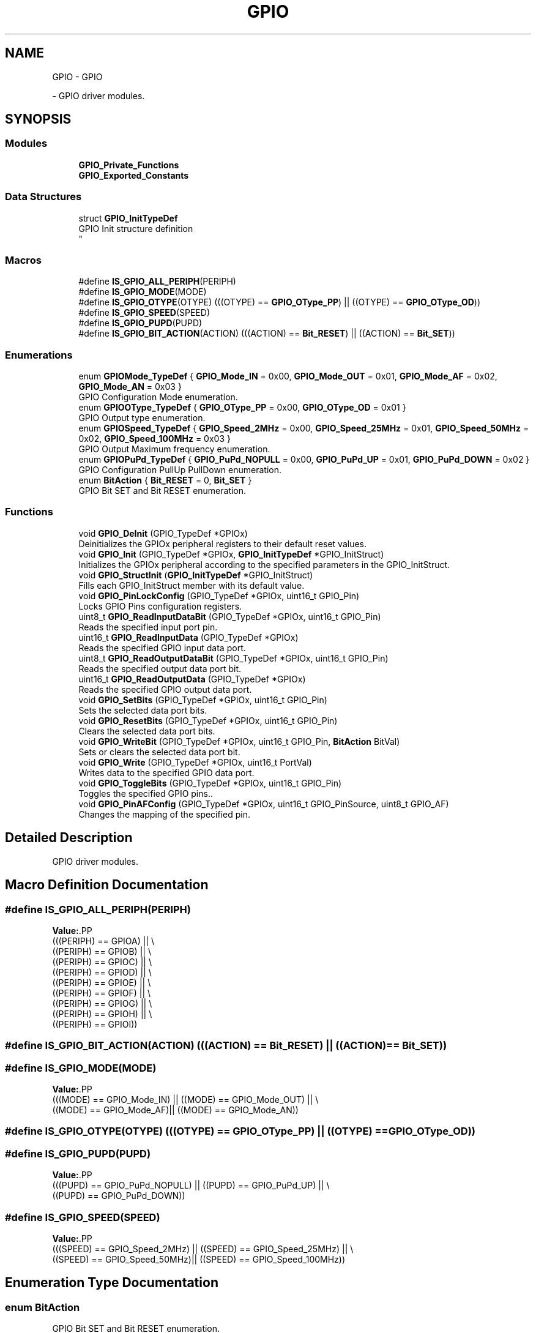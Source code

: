 .TH "GPIO" 3 "Version 0.1.-" "Square Root Approximation" \" -*- nroff -*-
.ad l
.nh
.SH NAME
GPIO \- GPIO
.PP
 \- GPIO driver modules\&.  

.SH SYNOPSIS
.br
.PP
.SS "Modules"

.in +1c
.ti -1c
.RI "\fBGPIO_Private_Functions\fP"
.br
.ti -1c
.RI "\fBGPIO_Exported_Constants\fP"
.br
.in -1c
.SS "Data Structures"

.in +1c
.ti -1c
.RI "struct \fBGPIO_InitTypeDef\fP"
.br
.RI "GPIO Init structure definition 
.br
 "
.in -1c
.SS "Macros"

.in +1c
.ti -1c
.RI "#define \fBIS_GPIO_ALL_PERIPH\fP(PERIPH)"
.br
.ti -1c
.RI "#define \fBIS_GPIO_MODE\fP(MODE)"
.br
.ti -1c
.RI "#define \fBIS_GPIO_OTYPE\fP(OTYPE)   (((OTYPE) == \fBGPIO_OType_PP\fP) || ((OTYPE) == \fBGPIO_OType_OD\fP))"
.br
.ti -1c
.RI "#define \fBIS_GPIO_SPEED\fP(SPEED)"
.br
.ti -1c
.RI "#define \fBIS_GPIO_PUPD\fP(PUPD)"
.br
.ti -1c
.RI "#define \fBIS_GPIO_BIT_ACTION\fP(ACTION)   (((ACTION) == \fBBit_RESET\fP) || ((ACTION) == \fBBit_SET\fP))"
.br
.in -1c
.SS "Enumerations"

.in +1c
.ti -1c
.RI "enum \fBGPIOMode_TypeDef\fP { \fBGPIO_Mode_IN\fP = 0x00, \fBGPIO_Mode_OUT\fP = 0x01, \fBGPIO_Mode_AF\fP = 0x02, \fBGPIO_Mode_AN\fP = 0x03 }"
.br
.RI "GPIO Configuration Mode enumeration\&. "
.ti -1c
.RI "enum \fBGPIOOType_TypeDef\fP { \fBGPIO_OType_PP\fP = 0x00, \fBGPIO_OType_OD\fP = 0x01 }"
.br
.RI "GPIO Output type enumeration\&. "
.ti -1c
.RI "enum \fBGPIOSpeed_TypeDef\fP { \fBGPIO_Speed_2MHz\fP = 0x00, \fBGPIO_Speed_25MHz\fP = 0x01, \fBGPIO_Speed_50MHz\fP = 0x02, \fBGPIO_Speed_100MHz\fP = 0x03 }"
.br
.RI "GPIO Output Maximum frequency enumeration\&. "
.ti -1c
.RI "enum \fBGPIOPuPd_TypeDef\fP { \fBGPIO_PuPd_NOPULL\fP = 0x00, \fBGPIO_PuPd_UP\fP = 0x01, \fBGPIO_PuPd_DOWN\fP = 0x02 }"
.br
.RI "GPIO Configuration PullUp PullDown enumeration\&. "
.ti -1c
.RI "enum \fBBitAction\fP { \fBBit_RESET\fP = 0, \fBBit_SET\fP }"
.br
.RI "GPIO Bit SET and Bit RESET enumeration\&. "
.in -1c
.SS "Functions"

.in +1c
.ti -1c
.RI "void \fBGPIO_DeInit\fP (GPIO_TypeDef *GPIOx)"
.br
.RI "Deinitializes the GPIOx peripheral registers to their default reset values\&. "
.ti -1c
.RI "void \fBGPIO_Init\fP (GPIO_TypeDef *GPIOx, \fBGPIO_InitTypeDef\fP *GPIO_InitStruct)"
.br
.RI "Initializes the GPIOx peripheral according to the specified parameters in the GPIO_InitStruct\&. "
.ti -1c
.RI "void \fBGPIO_StructInit\fP (\fBGPIO_InitTypeDef\fP *GPIO_InitStruct)"
.br
.RI "Fills each GPIO_InitStruct member with its default value\&. "
.ti -1c
.RI "void \fBGPIO_PinLockConfig\fP (GPIO_TypeDef *GPIOx, uint16_t GPIO_Pin)"
.br
.RI "Locks GPIO Pins configuration registers\&. "
.ti -1c
.RI "uint8_t \fBGPIO_ReadInputDataBit\fP (GPIO_TypeDef *GPIOx, uint16_t GPIO_Pin)"
.br
.RI "Reads the specified input port pin\&. "
.ti -1c
.RI "uint16_t \fBGPIO_ReadInputData\fP (GPIO_TypeDef *GPIOx)"
.br
.RI "Reads the specified GPIO input data port\&. "
.ti -1c
.RI "uint8_t \fBGPIO_ReadOutputDataBit\fP (GPIO_TypeDef *GPIOx, uint16_t GPIO_Pin)"
.br
.RI "Reads the specified output data port bit\&. "
.ti -1c
.RI "uint16_t \fBGPIO_ReadOutputData\fP (GPIO_TypeDef *GPIOx)"
.br
.RI "Reads the specified GPIO output data port\&. "
.ti -1c
.RI "void \fBGPIO_SetBits\fP (GPIO_TypeDef *GPIOx, uint16_t GPIO_Pin)"
.br
.RI "Sets the selected data port bits\&. "
.ti -1c
.RI "void \fBGPIO_ResetBits\fP (GPIO_TypeDef *GPIOx, uint16_t GPIO_Pin)"
.br
.RI "Clears the selected data port bits\&. "
.ti -1c
.RI "void \fBGPIO_WriteBit\fP (GPIO_TypeDef *GPIOx, uint16_t GPIO_Pin, \fBBitAction\fP BitVal)"
.br
.RI "Sets or clears the selected data port bit\&. "
.ti -1c
.RI "void \fBGPIO_Write\fP (GPIO_TypeDef *GPIOx, uint16_t PortVal)"
.br
.RI "Writes data to the specified GPIO data port\&. "
.ti -1c
.RI "void \fBGPIO_ToggleBits\fP (GPIO_TypeDef *GPIOx, uint16_t GPIO_Pin)"
.br
.RI "Toggles the specified GPIO pins\&.\&. "
.ti -1c
.RI "void \fBGPIO_PinAFConfig\fP (GPIO_TypeDef *GPIOx, uint16_t GPIO_PinSource, uint8_t GPIO_AF)"
.br
.RI "Changes the mapping of the specified pin\&. "
.in -1c
.SH "Detailed Description"
.PP 
GPIO driver modules\&. 


.SH "Macro Definition Documentation"
.PP 
.SS "#define IS_GPIO_ALL_PERIPH(PERIPH)"
\fBValue:\fP.PP
.nf
                                    (((PERIPH) == GPIOA) || \\
                                    ((PERIPH) == GPIOB) || \\
                                    ((PERIPH) == GPIOC) || \\
                                    ((PERIPH) == GPIOD) || \\
                                    ((PERIPH) == GPIOE) || \\
                                    ((PERIPH) == GPIOF) || \\
                                    ((PERIPH) == GPIOG) || \\
                                    ((PERIPH) == GPIOH) || \\
                                    ((PERIPH) == GPIOI))
.fi

.SS "#define IS_GPIO_BIT_ACTION(ACTION)   (((ACTION) == \fBBit_RESET\fP) || ((ACTION) == \fBBit_SET\fP))"

.SS "#define IS_GPIO_MODE(MODE)"
\fBValue:\fP.PP
.nf
                            (((MODE) == GPIO_Mode_IN)  || ((MODE) == GPIO_Mode_OUT) || \\
                            ((MODE) == GPIO_Mode_AF)|| ((MODE) == GPIO_Mode_AN))
.fi

.SS "#define IS_GPIO_OTYPE(OTYPE)   (((OTYPE) == \fBGPIO_OType_PP\fP) || ((OTYPE) == \fBGPIO_OType_OD\fP))"

.SS "#define IS_GPIO_PUPD(PUPD)"
\fBValue:\fP.PP
.nf
                            (((PUPD) == GPIO_PuPd_NOPULL) || ((PUPD) == GPIO_PuPd_UP) || \\
                            ((PUPD) == GPIO_PuPd_DOWN))
.fi

.SS "#define IS_GPIO_SPEED(SPEED)"
\fBValue:\fP.PP
.nf
                              (((SPEED) == GPIO_Speed_2MHz) || ((SPEED) == GPIO_Speed_25MHz) || \\
                              ((SPEED) == GPIO_Speed_50MHz)||  ((SPEED) == GPIO_Speed_100MHz))
.fi

.SH "Enumeration Type Documentation"
.PP 
.SS "enum \fBBitAction\fP"

.PP
GPIO Bit SET and Bit RESET enumeration\&. 
.PP
\fBEnumerator\fP
.in +1c
.TP
\fB\fIBit_RESET \fP\fP
.TP
\fB\fIBit_SET \fP\fP
.SS "enum \fBGPIOMode_TypeDef\fP"

.PP
GPIO Configuration Mode enumeration\&. 
.PP
\fBEnumerator\fP
.in +1c
.TP
\fB\fIGPIO_Mode_IN \fP\fP
GPIO Input Mode 
.TP
\fB\fIGPIO_Mode_OUT \fP\fP
GPIO Output Mode 
.TP
\fB\fIGPIO_Mode_AF \fP\fP
GPIO Alternate function Mode 
.TP
\fB\fIGPIO_Mode_AN \fP\fP
GPIO Analog Mode 
.SS "enum \fBGPIOOType_TypeDef\fP"

.PP
GPIO Output type enumeration\&. 
.PP
\fBEnumerator\fP
.in +1c
.TP
\fB\fIGPIO_OType_PP \fP\fP
.TP
\fB\fIGPIO_OType_OD \fP\fP
.SS "enum \fBGPIOPuPd_TypeDef\fP"

.PP
GPIO Configuration PullUp PullDown enumeration\&. 
.PP
\fBEnumerator\fP
.in +1c
.TP
\fB\fIGPIO_PuPd_NOPULL \fP\fP
.TP
\fB\fIGPIO_PuPd_UP \fP\fP
.TP
\fB\fIGPIO_PuPd_DOWN \fP\fP
.SS "enum \fBGPIOSpeed_TypeDef\fP"

.PP
GPIO Output Maximum frequency enumeration\&. 
.PP
\fBEnumerator\fP
.in +1c
.TP
\fB\fIGPIO_Speed_2MHz \fP\fP
Low speed 
.TP
\fB\fIGPIO_Speed_25MHz \fP\fP
Medium speed 
.TP
\fB\fIGPIO_Speed_50MHz \fP\fP
Fast speed 
.TP
\fB\fIGPIO_Speed_100MHz \fP\fP
High speed on 30 pF (80 MHz Output max speed on 15 pF) 
.SH "Function Documentation"
.PP 
.SS "void GPIO_DeInit (GPIO_TypeDef * GPIOx)"

.PP
Deinitializes the GPIOx peripheral registers to their default reset values\&. 
.PP
\fBNote\fP
.RS 4
By default, The GPIO pins are configured in input floating mode (except JTAG pins)\&. 
.RE
.PP
\fBParameters\fP
.RS 4
\fIGPIOx\fP where x can be (A\&.\&.I) to select the GPIO peripheral\&. 
.RE
.PP
\fBReturn values\fP
.RS 4
\fINone\fP 
.RE
.PP

.SS "void GPIO_Init (GPIO_TypeDef * GPIOx, \fBGPIO_InitTypeDef\fP * GPIO_InitStruct)"

.PP
Initializes the GPIOx peripheral according to the specified parameters in the GPIO_InitStruct\&. 
.PP
\fBParameters\fP
.RS 4
\fIGPIOx\fP where x can be (A\&.\&.I) to select the GPIO peripheral\&. 
.br
\fIGPIO_InitStruct\fP pointer to a \fBGPIO_InitTypeDef\fP structure that contains the configuration information for the specified GPIO peripheral\&. 
.RE
.PP
\fBReturn values\fP
.RS 4
\fINone\fP 
.RE
.PP

.SS "void GPIO_PinAFConfig (GPIO_TypeDef * GPIOx, uint16_t GPIO_PinSource, uint8_t GPIO_AF)"

.PP
Changes the mapping of the specified pin\&. 
.PP
\fBParameters\fP
.RS 4
\fIGPIOx\fP where x can be (A\&.\&.I) to select the GPIO peripheral\&. 
.br
\fIGPIO_PinSource\fP specifies the pin for the Alternate function\&. This parameter can be GPIO_PinSourcex where x can be (0\&.\&.15)\&. 
.br
\fIGPIO_AFSelection\fP selects the pin to used as Alternate function\&. This parameter can be one of the following values: 
.PD 0
.IP "\(bu" 1
GPIO_AF_RTC_50Hz: Connect RTC_50Hz pin to AF0 (default after reset) 
.IP "\(bu" 1
GPIO_AF_MCO: Connect MCO pin (MCO1 and MCO2) to AF0 (default after reset) 
.IP "\(bu" 1
GPIO_AF_TAMPER: Connect TAMPER pins (TAMPER_1 and TAMPER_2) to AF0 (default after reset) 
.IP "\(bu" 1
GPIO_AF_SWJ: Connect SWJ pins (SWD and JTAG)to AF0 (default after reset) 
.IP "\(bu" 1
GPIO_AF_TRACE: Connect TRACE pins to AF0 (default after reset) 
.IP "\(bu" 1
GPIO_AF_TIM1: Connect TIM1 pins to AF1 
.IP "\(bu" 1
GPIO_AF_TIM2: Connect TIM2 pins to AF1 
.IP "\(bu" 1
GPIO_AF_TIM3: Connect TIM3 pins to AF2 
.IP "\(bu" 1
GPIO_AF_TIM4: Connect TIM4 pins to AF2 
.IP "\(bu" 1
GPIO_AF_TIM5: Connect TIM5 pins to AF2 
.IP "\(bu" 1
GPIO_AF_TIM8: Connect TIM8 pins to AF3 
.IP "\(bu" 1
GPIO_AF_TIM9: Connect TIM9 pins to AF3 
.IP "\(bu" 1
GPIO_AF_TIM10: Connect TIM10 pins to AF3 
.IP "\(bu" 1
GPIO_AF_TIM11: Connect TIM11 pins to AF3 
.IP "\(bu" 1
GPIO_AF_I2C1: Connect I2C1 pins to AF4 
.IP "\(bu" 1
GPIO_AF_I2C2: Connect I2C2 pins to AF4 
.IP "\(bu" 1
GPIO_AF_I2C3: Connect I2C3 pins to AF4 
.IP "\(bu" 1
GPIO_AF_SPI1: Connect SPI1 pins to AF5 
.IP "\(bu" 1
GPIO_AF_SPI2: Connect SPI2/I2S2 pins to AF5 
.IP "\(bu" 1
GPIO_AF_SPI3: Connect SPI3/I2S3 pins to AF6 
.IP "\(bu" 1
GPIO_AF_I2S3ext: Connect I2S3ext pins to AF7 
.IP "\(bu" 1
GPIO_AF_USART1: Connect USART1 pins to AF7 
.IP "\(bu" 1
GPIO_AF_USART2: Connect USART2 pins to AF7 
.IP "\(bu" 1
GPIO_AF_USART3: Connect USART3 pins to AF7 
.IP "\(bu" 1
GPIO_AF_UART4: Connect UART4 pins to AF8 
.IP "\(bu" 1
GPIO_AF_UART5: Connect UART5 pins to AF8 
.IP "\(bu" 1
GPIO_AF_USART6: Connect USART6 pins to AF8 
.IP "\(bu" 1
GPIO_AF_CAN1: Connect CAN1 pins to AF9 
.IP "\(bu" 1
GPIO_AF_CAN2: Connect CAN2 pins to AF9 
.IP "\(bu" 1
GPIO_AF_TIM12: Connect TIM12 pins to AF9 
.IP "\(bu" 1
GPIO_AF_TIM13: Connect TIM13 pins to AF9 
.IP "\(bu" 1
GPIO_AF_TIM14: Connect TIM14 pins to AF9 
.IP "\(bu" 1
GPIO_AF_OTG_FS: Connect OTG_FS pins to AF10 
.IP "\(bu" 1
GPIO_AF_OTG_HS: Connect OTG_HS pins to AF10 
.IP "\(bu" 1
GPIO_AF_ETH: Connect ETHERNET pins to AF11 
.IP "\(bu" 1
GPIO_AF_FSMC: Connect FSMC pins to AF12 
.IP "\(bu" 1
GPIO_AF_OTG_HS_FS: Connect OTG HS (configured in FS) pins to AF12 
.IP "\(bu" 1
GPIO_AF_SDIO: Connect SDIO pins to AF12 
.IP "\(bu" 1
GPIO_AF_DCMI: Connect DCMI pins to AF13 
.IP "\(bu" 1
GPIO_AF_EVENTOUT: Connect EVENTOUT pins to AF15 
.PP
.RE
.PP
\fBReturn values\fP
.RS 4
\fINone\fP 
.RE
.PP

.SS "void GPIO_PinLockConfig (GPIO_TypeDef * GPIOx, uint16_t GPIO_Pin)"

.PP
Locks GPIO Pins configuration registers\&. 
.PP
\fBNote\fP
.RS 4
The locked registers are GPIOx_MODER, GPIOx_OTYPER, GPIOx_OSPEEDR, GPIOx_PUPDR, GPIOx_AFRL and GPIOx_AFRH\&. 
.PP
The configuration of the locked GPIO pins can no longer be modified until the next reset\&. 
.RE
.PP
\fBParameters\fP
.RS 4
\fIGPIOx\fP where x can be (A\&.\&.I) to select the GPIO peripheral\&. 
.br
\fIGPIO_Pin\fP specifies the port bit to be locked\&. This parameter can be any combination of GPIO_Pin_x where x can be (0\&.\&.15)\&. 
.RE
.PP
\fBReturn values\fP
.RS 4
\fINone\fP 
.RE
.PP

.SS "uint16_t GPIO_ReadInputData (GPIO_TypeDef * GPIOx)"

.PP
Reads the specified GPIO input data port\&. 
.PP
\fBParameters\fP
.RS 4
\fIGPIOx\fP where x can be (A\&.\&.I) to select the GPIO peripheral\&. 
.RE
.PP
\fBReturn values\fP
.RS 4
\fIGPIO\fP input data port value\&. 
.RE
.PP

.SS "uint8_t GPIO_ReadInputDataBit (GPIO_TypeDef * GPIOx, uint16_t GPIO_Pin)"

.PP
Reads the specified input port pin\&. 
.PP
\fBParameters\fP
.RS 4
\fIGPIOx\fP where x can be (A\&.\&.I) to select the GPIO peripheral\&. 
.br
\fIGPIO_Pin\fP specifies the port bit to read\&. This parameter can be GPIO_Pin_x where x can be (0\&.\&.15)\&. 
.RE
.PP
\fBReturn values\fP
.RS 4
\fIThe\fP input port pin value\&. 
.RE
.PP

.SS "uint16_t GPIO_ReadOutputData (GPIO_TypeDef * GPIOx)"

.PP
Reads the specified GPIO output data port\&. 
.PP
\fBParameters\fP
.RS 4
\fIGPIOx\fP where x can be (A\&.\&.I) to select the GPIO peripheral\&. 
.RE
.PP
\fBReturn values\fP
.RS 4
\fIGPIO\fP output data port value\&. 
.RE
.PP

.SS "uint8_t GPIO_ReadOutputDataBit (GPIO_TypeDef * GPIOx, uint16_t GPIO_Pin)"

.PP
Reads the specified output data port bit\&. 
.PP
\fBParameters\fP
.RS 4
\fIGPIOx\fP where x can be (A\&.\&.I) to select the GPIO peripheral\&. 
.br
\fIGPIO_Pin\fP specifies the port bit to read\&. This parameter can be GPIO_Pin_x where x can be (0\&.\&.15)\&. 
.RE
.PP
\fBReturn values\fP
.RS 4
\fIThe\fP output port pin value\&. 
.RE
.PP

.SS "void GPIO_ResetBits (GPIO_TypeDef * GPIOx, uint16_t GPIO_Pin)"

.PP
Clears the selected data port bits\&. 
.PP
\fBNote\fP
.RS 4
This functions uses GPIOx_BSRR register to allow atomic read/modify accesses\&. In this way, there is no risk of an IRQ occurring between the read and the modify access\&. 
.RE
.PP
\fBParameters\fP
.RS 4
\fIGPIOx\fP where x can be (A\&.\&.I) to select the GPIO peripheral\&. 
.br
\fIGPIO_Pin\fP specifies the port bits to be written\&. This parameter can be any combination of GPIO_Pin_x where x can be (0\&.\&.15)\&. 
.RE
.PP
\fBReturn values\fP
.RS 4
\fINone\fP 
.RE
.PP

.SS "void GPIO_SetBits (GPIO_TypeDef * GPIOx, uint16_t GPIO_Pin)"

.PP
Sets the selected data port bits\&. 
.PP
\fBNote\fP
.RS 4
This functions uses GPIOx_BSRR register to allow atomic read/modify accesses\&. In this way, there is no risk of an IRQ occurring between the read and the modify access\&. 
.RE
.PP
\fBParameters\fP
.RS 4
\fIGPIOx\fP where x can be (A\&.\&.I) to select the GPIO peripheral\&. 
.br
\fIGPIO_Pin\fP specifies the port bits to be written\&. This parameter can be any combination of GPIO_Pin_x where x can be (0\&.\&.15)\&. 
.RE
.PP
\fBReturn values\fP
.RS 4
\fINone\fP 
.RE
.PP

.SS "void GPIO_StructInit (\fBGPIO_InitTypeDef\fP * GPIO_InitStruct)"

.PP
Fills each GPIO_InitStruct member with its default value\&. 
.PP
\fBParameters\fP
.RS 4
\fIGPIO_InitStruct\fP : pointer to a \fBGPIO_InitTypeDef\fP structure which will be initialized\&. 
.RE
.PP
\fBReturn values\fP
.RS 4
\fINone\fP 
.RE
.PP

.SS "void GPIO_ToggleBits (GPIO_TypeDef * GPIOx, uint16_t GPIO_Pin)"

.PP
Toggles the specified GPIO pins\&.\&. 
.PP
\fBParameters\fP
.RS 4
\fIGPIOx\fP where x can be (A\&.\&.I) to select the GPIO peripheral\&. 
.br
\fIGPIO_Pin\fP Specifies the pins to be toggled\&. 
.RE
.PP
\fBReturn values\fP
.RS 4
\fINone\fP 
.RE
.PP

.SS "void GPIO_Write (GPIO_TypeDef * GPIOx, uint16_t PortVal)"

.PP
Writes data to the specified GPIO data port\&. 
.PP
\fBParameters\fP
.RS 4
\fIGPIOx\fP where x can be (A\&.\&.I) to select the GPIO peripheral\&. 
.br
\fIPortVal\fP specifies the value to be written to the port output data register\&. 
.RE
.PP
\fBReturn values\fP
.RS 4
\fINone\fP 
.RE
.PP

.SS "void GPIO_WriteBit (GPIO_TypeDef * GPIOx, uint16_t GPIO_Pin, \fBBitAction\fP BitVal)"

.PP
Sets or clears the selected data port bit\&. 
.PP
\fBParameters\fP
.RS 4
\fIGPIOx\fP where x can be (A\&.\&.I) to select the GPIO peripheral\&. 
.br
\fIGPIO_Pin\fP specifies the port bit to be written\&. This parameter can be one of GPIO_Pin_x where x can be (0\&.\&.15)\&. 
.br
\fIBitVal\fP specifies the value to be written to the selected bit\&. This parameter can be one of the BitAction enum values: 
.PD 0
.IP "\(bu" 1
Bit_RESET: to clear the port pin 
.IP "\(bu" 1
Bit_SET: to set the port pin 
.PP
.RE
.PP
\fBReturn values\fP
.RS 4
\fINone\fP 
.RE
.PP

.SH "Author"
.PP 
Generated automatically by Doxygen for Square Root Approximation from the source code\&.

